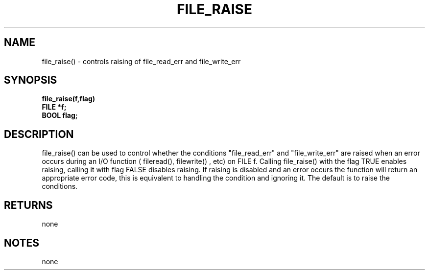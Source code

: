 . \"  Manual Seite fuer file_raise
. \" @(#)file_raise.3	1.1
. \"
.if t .ds a \v'-0.55m'\h'0.00n'\z.\h'0.40n'\z.\v'0.55m'\h'-0.40n'a
.if t .ds o \v'-0.55m'\h'0.00n'\z.\h'0.45n'\z.\v'0.55m'\h'-0.45n'o
.if t .ds u \v'-0.55m'\h'0.00n'\z.\h'0.40n'\z.\v'0.55m'\h'-0.40n'u
.if t .ds A \v'-0.77m'\h'0.25n'\z.\h'0.45n'\z.\v'0.77m'\h'-0.70n'A
.if t .ds O \v'-0.77m'\h'0.25n'\z.\h'0.45n'\z.\v'0.77m'\h'-0.70n'O
.if t .ds U \v'-0.77m'\h'0.30n'\z.\h'0.45n'\z.\v'0.77m'\h'-.75n'U
.if t .ds s \(*b
.if t .ds S SS
.if n .ds a ae
.if n .ds o oe
.if n .ds u ue
.if n .ds s sz
.TH FILE_RAISE 3 "15. Juli 1988" "J\*org Schilling" "Schily\'s LIBRARY FUNCTIONS"
.SH NAME
file_raise() \- controls raising of file_read_err and
file_write_err
.SH SYNOPSIS
.nf
.B
file_raise(f,flag)
.B	FILE *f;
.B	BOOL flag;
.fi
.SH DESCRIPTION
file_raise() can be used to control whether the conditions
"file_read_err" and "file_write_err" are raised when an error
occurs during an I/O function ( fileread(), filewrite() , etc)
on FILE f. Calling file_raise() with the flag TRUE enables
raising, calling it with flag FALSE disables raising. If raising
is disabled and an error occurs the function will return an
appropriate error code, this is equivalent to handling the
condition and ignoring it. The default is to raise the
conditions.
.SH RETURNS
none
.SH NOTES
none
